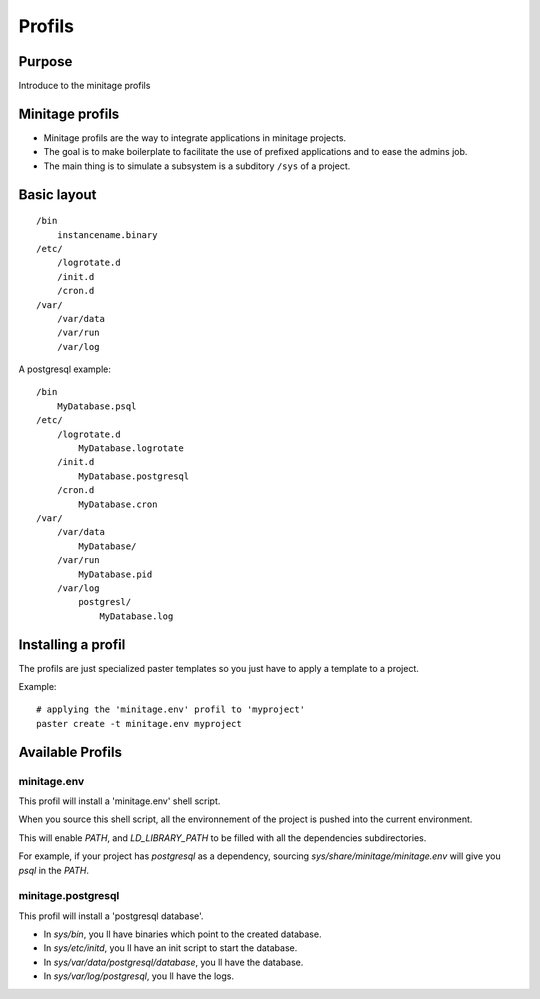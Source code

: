 ================
Profils
================

Purpose
=======
Introduce to the minitage profils

Minitage profils
=================
- Minitage profils are the way to integrate applications in minitage projects.

- The goal is to make boilerplate to facilitate the use of prefixed applications and to ease the admins job.

- The main thing is to simulate a subsystem is a subditory ``/sys`` of a project.

Basic layout
=============
::

    /bin
        instancename.binary
    /etc/
        /logrotate.d
        /init.d
        /cron.d
    /var/
        /var/data
        /var/run
        /var/log


A postgresql example::

    /bin
        MyDatabase.psql
    /etc/
        /logrotate.d
            MyDatabase.logrotate
        /init.d
            MyDatabase.postgresql
        /cron.d
            MyDatabase.cron
    /var/
        /var/data
            MyDatabase/
        /var/run
            MyDatabase.pid
        /var/log
            postgresl/
                MyDatabase.log

Installing a profil
=====================
The profils are just specialized paster templates so you just have to apply a template to a project.

Example::

    # applying the 'minitage.env' profil to 'myproject'
    paster create -t minitage.env myproject

Available Profils
==================
minitage.env
-------------
This profil will install a 'minitage.env' shell script.

When you source this shell script, all the environnement of the project is pushed into the current environment.

This will enable `PATH`, and  `LD_LIBRARY_PATH` to be filled with all the dependencies subdirectories.

For example, if your project has `postgresql` as a dependency, sourcing `sys/share/minitage/minitage.env` will give you `psql` in the `PATH`.


minitage.postgresql
-------------------
This profil will install a 'postgresql database'.

- In `sys/bin`, you ll have binaries which point to the created database.
- In `sys/etc/initd`, you ll have an init script to start the database.
- In `sys/var/data/postgresql/database`, you ll have the database.
- In `sys/var/log/postgresql`, you ll have the logs.


